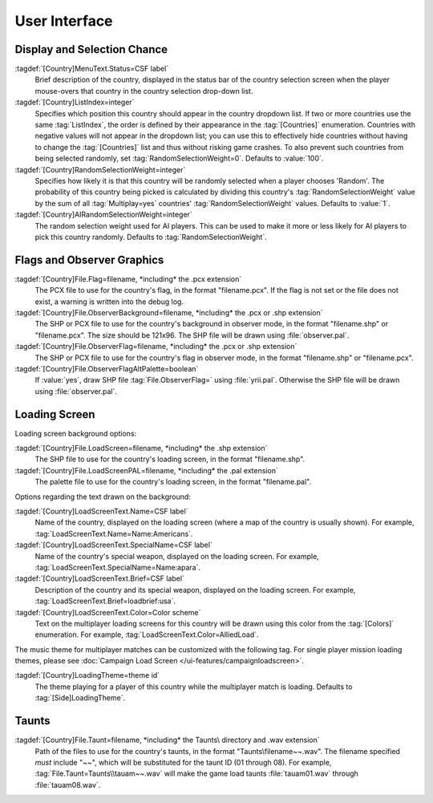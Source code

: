 User Interface
~~~~~~~~~~~~~~

.. index::
  Countries; Status bar text when selecting country
  Countries; Shuffle the countries in the selection lists
  Countries; Chance of being selected in multiplayer games
  Multiplayer; Chance of country being selected randomly

Display and Selection Chance
----------------------------

:tagdef:`[Country]MenuText.Status=CSF label`
  Brief description of the country, displayed in the status bar of the country
  selection screen when the player mouse-overs that country in the country
  selection drop-down list.
:tagdef:`[Country]ListIndex=integer`
  Specifies which position this country should appear in the country dropdown
  list. If two or more countries use the same :tag:`ListIndex`, the order is
  defined by their appearance in the :tag:`[Countries]` enumeration. Countries
  with negative values will not appear in the dropdown list; you can use this to
  effectively hide countries without having to change the :tag:`[Countries]`
  list and thus without risking game crashes. To also prevent such countries
  from being selected randomly, set :tag:`RandomSelectionWeight=0`. Defaults to
  :value:`100`.
:tagdef:`[Country]RandomSelectionWeight=integer`
  Specifies how likely it is that this country will be randomly selected when a
  player chooses 'Random'. The probability of this country being picked is
  calculated by dividing this country's :tag:`RandomSelectionWeight` value by
  the sum of all :tag:`Multiplay=yes` countries' :tag:`RandomSelectionWeight`
  values. Defaults to :value:`1`.
:tagdef:`[Country]AIRandomSelectionWeight=integer`
  The random selection weight used for AI players. This can be used to make it
  more or less likely for AI players to pick this country randomly. Defaults to
  :tag:`RandomSelectionWeight`.

.. versionadded:: 0.1
.. versionchanged:: 0.D


.. index::
  Countries; Flags and observer graphics
  Interface; Country flags and observer graphics

Flags and Observer Graphics
---------------------------

:tagdef:`[Country]File.Flag=filename, *including* the .pcx extension`
  The PCX file to use for the country's flag, in the format "filename.pcx". If
  the flag is not set or the file does not exist, a warning is written into the
  debug log.
:tagdef:`[Country]File.ObserverBackground=filename, *including* the .pcx or .shp extension`
  The SHP or PCX file to use for the country's background in observer mode, in
  the format "filename.shp" or "filename.pcx". The size should be 121x96. The
  SHP file will be drawn using :file:`observer.pal`.
:tagdef:`[Country]File.ObserverFlag=filename, *including* the .pcx or .shp extension`
  The SHP or PCX file to use for the country's flag in observer mode, in the
  format "filename.shp" or "filename.pcx".
:tagdef:`[Country]File.ObserverFlagAltPalette=boolean`
  If :value:`yes`, draw SHP file :tag:`File.ObserverFlag=` using
  :file:`yrii.pal`. Otherwise the SHP file will be drawn using
  :file:`observer.pal`.

.. versionadded:: 0.1
.. versionchanged:: 0.3


.. index::
  Countries; Loading screens
  Interface; Multiplayer country loading screens
  Themes; Country-specific multiplayer loading theme

Loading Screen
--------------

Loading screen background options:

:tagdef:`[Country]File.LoadScreen=filename, *including* the .shp extension`
  The SHP file to use for the country's loading screen, in the format
  "filename.shp".
:tagdef:`[Country]File.LoadScreenPAL=filename, *including* the .pal extension`
  The palette file to use for the country's loading screen, in the format
  "filename.pal".

Options regarding the text drawn on the background:

:tagdef:`[Country]LoadScreenText.Name=CSF label`
  Name of the country, displayed on the loading screen (where a map of the
  country is usually shown). For example,
  :tag:`LoadScreenText.Name=Name:Americans`.
:tagdef:`[Country]LoadScreenText.SpecialName=CSF label`
  Name of the country's special weapon, displayed on the loading screen. For
  example, :tag:`LoadScreenText.SpecialName=Name:apara`.
:tagdef:`[Country]LoadScreenText.Brief=CSF label`
  Description of the country and its special weapon, displayed on the loading
  screen. For example, :tag:`LoadScreenText.Brief=loadbrief:usa`.
:tagdef:`[Country]LoadScreenText.Color=Color scheme`
  Text on the multiplayer loading screens for this country will be drawn using
  this color from the :tag:`[Colors]` enumeration. For example,
  :tag:`LoadScreenText.Color=AlliedLoad`.

The music theme for multiplayer matches can be customized with the following
tag. For single player mission loading themes, please see :doc:`Campaign Load
Screen </ui-features/campaignloadscreen>`.

:tagdef:`[Country]LoadingTheme=theme id`
  The theme playing for a player of this country while the multiplayer match is
  loading. Defaults to :tag:`[Side]LoadingTheme`.

.. versionadded:: 0.1
.. versionchanged:: 0.7


.. index:: Countries; Taunts

Taunts
------

:tagdef:`[Country]File.Taunt=filename, *including* the Taunts\ directory and .wav extension`
  Path of the files to use for the country's taunts, in the format
  "Taunts\\filename~~.wav". The filename specified *must* include "`~~`",
  which will be substituted for the taunt ID (01 through 08). For example,
  :tag:`File.Taunt=Taunts\\tauam~~.wav` will make the game load taunts
  :file:`tauam01.wav` through :file:`tauam08.wav`.

.. versionadded:: 0.1
.. versionchanged:: 2.0
